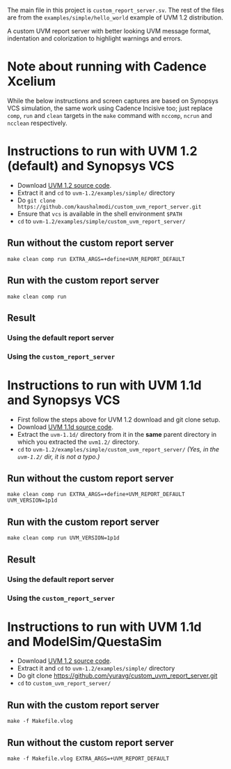 #+startup: inlineimages

The main file in this project is ~custom_report_server.sv~. The rest
of the files are from the ~examples/simple/hello_world~ example of UVM
1.2 distribution.

A custom UVM report server with better looking UVM message format,
indentation and colorization to highlight warnings and errors.

* Note about running with Cadence Xcelium
While the below instructions and screen captures are based on Synopsys
VCS simulation, the same work using Cadence Incisive too; just replace
~comp~, ~run~ and ~clean~ targets in the ~make~ command with ~nccomp~,
~ncrun~ and ~ncclean~ respectively.

* Instructions to run with UVM 1.2 (default) and Synopsys VCS
- Download [[http://accellera.org/images/downloads/standards/uvm/uvm-1.2.tar.gz][UVM 1.2 source code]].
- Extract it and ~cd~ to ~uvm-1.2/examples/simple/~ directory
- Do ~git clone https://github.com/kaushalmodi/custom_uvm_report_server.git~
- Ensure that ~vcs~ is available in the shell environment ~$PATH~
- ~cd~ to ~uvm-1.2/examples/simple/custom_uvm_report_server/~
** Run without the custom report server
#+begin_example
make clean comp run EXTRA_ARGS=+define+UVM_REPORT_DEFAULT
#+end_example
** Run *with* the custom report server
#+begin_example
make clean comp run
#+end_example
** Result
*** Using the default report server
[[file:img/compare_1p2_default.png]]
*** Using the ~custom_report_server~
[[file:img/compare_1p2_custom.png]]


* Instructions to run with UVM 1.1d and Synopsys VCS
- First follow the steps above for UVM 1.2 download and git clone setup.
- Download [[http://accellera.org/images/downloads/standards/uvm/uvm-1.1d.tar.gz][UVM 1.1d source code]].
- Extract the ~uvm-1.1d/~ directory from it in the *same* parent
  directory in which you extracted the ~uvm1.2/~ directory.
- ~cd~ to ~uvm-1.2/examples/simple/custom_uvm_report_server/~ /(Yes,
  in the ~uvm-1.2/~ dir, it is not a typo.)/
** Run without the custom report server
#+begin_example
make clean comp run EXTRA_ARGS=+define+UVM_REPORT_DEFAULT UVM_VERSION=1p1d
#+end_example
** Run *with* the custom report server
#+begin_example
make clean comp run UVM_VERSION=1p1d
#+end_example
** Result
*** Using the default report server
[[file:img/compare_1p1d_default.png]]
*** Using the ~custom_report_server~
[[file:img/compare_1p1d_custom.png]]

* Instructions to run with UVM 1.1d and ModelSim/QuestaSim
- Download [[http://accellera.org/images/downloads/standards/uvm/uvm-1.2.tar.gz][UVM 1.2 source code]].
- Extract it and ~cd~ to ~uvm-1.2/examples/simple/~ directory
- Do git clone https://github.com/yuravg/custom_uvm_report_server.git
- ~cd~ to ~custom_uvm_report_server/~

** Run *with* the custom report server
#+begin_example
make -f Makefile.vlog
#+end_example

** Run without the custom report server
#+begin_example
make -f Makefile.vlog EXTRA_ARGS=+UVM_REPORT_DEFAULT
#+end_example
